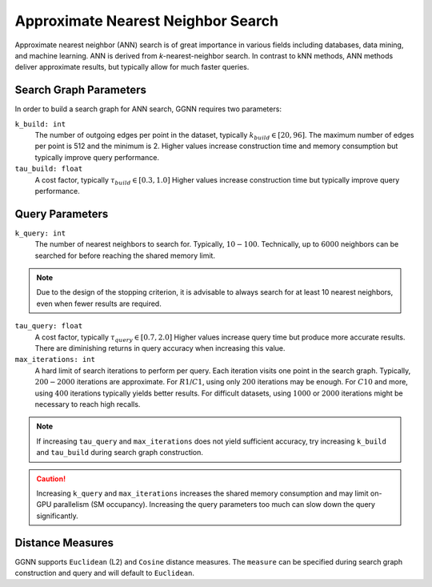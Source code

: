 Approximate Nearest Neighbor Search
===================================

Approximate nearest neighbor (ANN) search is of great importance in various fields including databases, data mining, and machine learning. ANN is derived from *k*-nearest-neighbor search.
In contrast to kNN methods, ANN methods deliver approximate results,
but typically allow for much faster queries.

.. _search graph parameters:

Search Graph Parameters
-----------------------

In order to build a search graph for ANN search,
GGNN requires two parameters:

``k_build: int``
  The number of outgoing edges per point in the dataset, typically :math:`k_{build} \in [20,96]`.
  The maximum number of edges per point is 512 and the minimum is 2.
  Higher values increase construction time and memory consumption
  but typically improve query performance.
``tau_build: float``
  A cost factor, typically :math:`\tau_{build} \in [0.3,1.0]`
  Higher values increase construction time
  but typically improve query performance.


.. _query parameters:

Query Parameters
----------------

``k_query: int``
  The number of nearest neighbors to search for. Typically, :math:`10-100`.
  Technically, up to :math:`6000` neighbors can be searched for before reaching the shared memory limit.

.. note::
  Due to the design of the stopping criterion,
  it is advisable to always search for at least 10 nearest neighbors,
  even when fewer results are required.

``tau_query: float``
  A cost factor, typically :math:`\tau_{query} \in [0.7,2.0]`
  Higher values increase query time but produce more accurate results.
  There are diminishing returns in query accuracy when increasing this value.

``max_iterations: int``
  A hard limit of search iterations to perform per query.
  Each iteration visits one point in the search graph.
  Typically, :math:`200-2000` iterations are approximate.
  For :math:`R@1`/:math:`C@1`, using only :math:`200` iterations may be enough.
  For :math:`C@10` and more, using :math:`400` iterations typically yields better results.
  For difficult datasets, using :math:`1000` or :math:`2000` iterations might be necessary
  to reach high recalls.

.. note::
  If increasing ``tau_query`` and ``max_iterations`` does not yield sufficient accuracy,
  try increasing ``k_build`` and ``tau_build`` during search graph construction.

.. caution::
   Increasing ``k_query`` and ``max_iterations`` increases the shared memory consumption
   and may limit on-GPU parallelism (SM occupancy).
   Increasing the query parameters too much can slow down the query significantly.


.. _distance measures:

Distance Measures
-----------------

GGNN supports ``Euclidean`` (L2) and ``Cosine`` distance measures.
The ``measure`` can be specified during search graph construction and query and will default to ``Euclidean``.
